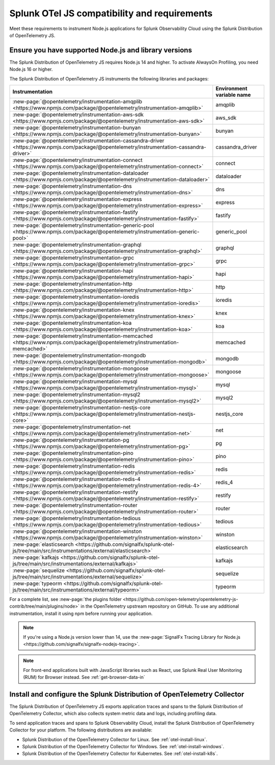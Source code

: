.. _nodejs-otel-requirements:

*************************************************************
Splunk OTel JS compatibility and requirements 
*************************************************************

.. meta::
    :description: This is what you need to instrument any Node.js application using the Splunk Distribution of OpenTelemetry JS.

Meet these requirements to instrument Node.js applications for Splunk Observability Cloud using the Splunk Distribution of OpenTelemetry JS.

.. _nodes-requirements:

Ensure you have supported Node.js and library versions
==============================================================

The Splunk Distribution of OpenTelemetry JS requires Node.js 14 and higher. To activate AlwaysOn Profiling, you need Node.js 16 or higher.

The Splunk Distribution of OpenTelemetry JS instruments the following libraries and packages:

.. list-table::
   :header-rows: 1
   :width: 100%

   - 

      - Instrumentation
      - Environment variable name
   - 

      - :new-page:`@opentelemetry/instrumentation-amqplib <https://www.npmjs.com/package/@opentelemetry/instrumentation-amqplib>`
      - amqplib
   - 

      - :new-page:`@opentelemetry/instrumentation-aws-sdk <https://www.npmjs.com/package/@opentelemetry/instrumentation-aws-sdk>`
      - aws_sdk
   - 

      - :new-page:`@opentelemetry/instrumentation-bunyan <https://www.npmjs.com/package/@opentelemetry/instrumentation-bunyan>`
      - bunyan
   - 

      - :new-page:`@opentelemetry/instrumentation-cassandra-driver <https://www.npmjs.com/package/@opentelemetry/instrumentation-cassandra-driver>`
      - cassandra_driver
   - 

      - :new-page:`@opentelemetry/instrumentation-connect <https://www.npmjs.com/package/@opentelemetry/instrumentation-connect>`
      - connect
   - 

      - :new-page:`@opentelemetry/instrumentation-dataloader <https://www.npmjs.com/package/@opentelemetry/instrumentation-dataloader>`
      - dataloader
   - 

      - :new-page:`@opentelemetry/instrumentation-dns <https://www.npmjs.com/package/@opentelemetry/instrumentation-dns>`
      - dns
   - 

      - :new-page:`@opentelemetry/instrumentation-express <https://www.npmjs.com/package/@opentelemetry/instrumentation-express>`
      - express
   - 

      - :new-page:`@opentelemetry/instrumentation-fastify <https://www.npmjs.com/package/@opentelemetry/instrumentation-fastify>`
      - fastify
   - 

      - :new-page:`@opentelemetry/instrumentation-generic-pool <https://www.npmjs.com/package/@opentelemetry/instrumentation-generic-pool>`
      - generic_pool
   - 

      - :new-page:`@opentelemetry/instrumentation-graphql <https://www.npmjs.com/package/@opentelemetry/instrumentation-graphql>`
      - graphql
   - 

      - :new-page:`@opentelemetry/instrumentation-grpc <https://www.npmjs.com/package/@opentelemetry/instrumentation-grpc>`
      - grpc
   - 

      - :new-page:`@opentelemetry/instrumentation-hapi <https://www.npmjs.com/package/@opentelemetry/instrumentation-hapi>`
      - hapi
   - 

      - :new-page:`@opentelemetry/instrumentation-http <https://www.npmjs.com/package/@opentelemetry/instrumentation-http>`
      - http
   - 

      - :new-page:`@opentelemetry/instrumentation-ioredis <https://www.npmjs.com/package/@opentelemetry/instrumentation-ioredis>`
      - ioredis
   - 

      - :new-page:`@opentelemetry/instrumentation-knex <https://www.npmjs.com/package/@opentelemetry/instrumentation-knex>`
      - knex
   - 

      - :new-page:`@opentelemetry/instrumentation-koa <https://www.npmjs.com/package/@opentelemetry/instrumentation-koa>`
      - koa
   - 

      - :new-page:`@opentelemetry/instrumentation-memcached <https://www.npmjs.com/package/@opentelemetry/instrumentation-memcached>`
      - memcached
   - 

      - :new-page:`@opentelemetry/instrumentation-mongodb <https://www.npmjs.com/package/@opentelemetry/instrumentation-mongodb>`
      - mongodb
   - 

      - :new-page:`@opentelemetry/instrumentation-mongoose <https://www.npmjs.com/package/@opentelemetry/instrumentation-mongoose>`
      - mongoose
   - 

      - :new-page:`@opentelemetry/instrumentation-mysql <https://www.npmjs.com/package/@opentelemetry/instrumentation-mysql>`
      - mysql
   - 

      - :new-page:`@opentelemetry/instrumentation-mysql2 <https://www.npmjs.com/package/@opentelemetry/instrumentation-mysql2>`
      - mysql2
   - 

      - :new-page:`@opentelemetry/instrumentation-nestjs-core <https://www.npmjs.com/package/@opentelemetry/instrumentation-nestjs-core>`
      - nestjs_core
   - 

      - :new-page:`@opentelemetry/instrumentation-net <https://www.npmjs.com/package/@opentelemetry/instrumentation-net>`
      - net
   - 

      - :new-page:`@opentelemetry/instrumentation-pg <https://www.npmjs.com/package/@opentelemetry/instrumentation-pg>`
      - pg
   - 

      - :new-page:`@opentelemetry/instrumentation-pino <https://www.npmjs.com/package/@opentelemetry/instrumentation-pino>`
      - pino
   - 

      - :new-page:`@opentelemetry/instrumentation-redis <https://www.npmjs.com/package/@opentelemetry/instrumentation-redis>`
      - redis
   - 

      - :new-page:`@opentelemetry/instrumentation-redis-4 <https://www.npmjs.com/package/@opentelemetry/instrumentation-redis-4>`
      - redis_4
   - 

      - :new-page:`@opentelemetry/instrumentation-restify <https://www.npmjs.com/package/@opentelemetry/instrumentation-restify>`
      - restify
   - 

      - :new-page:`@opentelemetry/instrumentation-router <https://www.npmjs.com/package/@opentelemetry/instrumentation-router>`
      - router
   - 

      - :new-page:`@opentelemetry/instrumentation-tedious <https://www.npmjs.com/package/@opentelemetry/instrumentation-tedious>`
      - tedious
   - 

      - :new-page:`@opentelemetry/instrumentation-winston <https://www.npmjs.com/package/@opentelemetry/instrumentation-winston>`
      - winston
   - 

      - :new-page:`elasticsearch <https://github.com/signalfx/splunk-otel-js/tree/main/src/instrumentations/external/elasticsearch>`
      - elasticsearch
   - 

      - :new-page:`kafkajs <https://github.com/signalfx/splunk-otel-js/tree/main/src/instrumentations/external/kafkajs>`
      - kafkajs
   - 

      - :new-page:`sequelize <https://github.com/signalfx/splunk-otel-js/tree/main/src/instrumentations/external/sequelize>`
      - sequelize
   - 

      - :new-page:`typeorm <https://github.com/signalfx/splunk-otel-js/tree/main/src/instrumentations/external/typeorm>`
      - typeorm


For a complete list, see :new-page:`the plugins folder <https://github.com/open-telemetry/opentelemetry-js-contrib/tree/main/plugins/node>` in the OpenTelemetry upstream repository on GitHub. To use any additional instrumentation, install it using npm before running your application.

.. note:: If you're using a Node.js version lower than 14, use the :new-page:`SignalFx Tracing Library for Node.js <https://github.com/signalfx/signalfx-nodejs-tracing>`.

.. note:: For front-end applications built with JavaScript libraries such as React, use Splunk Real User Monitoring (RUM) for Browser instead. See :ref:`get-browser-data-in`

.. _nodejs-otel-connector-requirement:

Install and configure the Splunk Distribution of OpenTelemetry Collector
======================================================================================================

The Splunk Distribution of OpenTelemetry JS exports application traces and spans to the Splunk Distribution of OpenTelemetry Collector, which also collects system metric data and logs, including profiling data.

To send application traces and spans to Splunk Observability Cloud, install the Splunk Distribution of OpenTelemetry Collector for your platform. The following distributions are available:

- Splunk Distribution of the OpenTelemetry Collector for Linux. See :ref:`otel-install-linux`.
- Splunk Distribution of the OpenTelemetry Collector for Windows. See :ref:`otel-install-windows`.
- Splunk Distribution of the OpenTelemetry Collector for Kubernetes. See :ref:`otel-install-k8s`.

